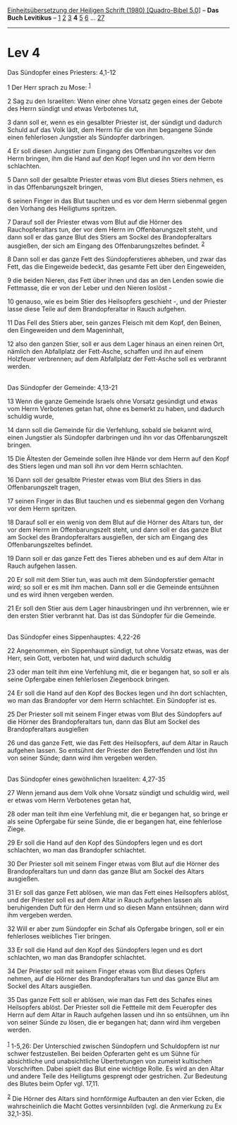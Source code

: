 :PROPERTIES:
:ID:       998af48e-d797-4a10-8149-cac3b481e10f
:END:
<<navbar>>
[[../index.html][Einheitsübersetzung der Heiligen Schrift (1980)
[Quadro-Bibel 5.0]]] -- *Das Buch Levitikus* -- [[file:Lev_1.html][1]]
[[file:Lev_2.html][2]] [[file:Lev_3.html][3]] *4* [[file:Lev_5.html][5]]
[[file:Lev_6.html][6]] ... [[file:Lev_27.html][27]]

--------------

* Lev 4
  :PROPERTIES:
  :CUSTOM_ID: lev-4
  :END:

<<verses>>

<<v1>>
**** Das Sündopfer eines Priesters: 4,1-12
     :PROPERTIES:
     :CUSTOM_ID: das-sündopfer-eines-priesters-41-12
     :END:
1 Der Herr sprach zu Mose: ^{[[#fn1][1]]}

<<v2>>
2 Sag zu den Israeliten: Wenn einer ohne Vorsatz gegen eines der Gebote
des Herrn sündigt und etwas Verbotenes tut,

<<v3>>
3 dann soll er, wenn es ein gesalbter Priester ist, der sündigt und
dadurch Schuld auf das Volk lädt, dem Herrn für die von ihm begangene
Sünde einen fehlerlosen Jungstier als Sündopfer darbringen.

<<v4>>
4 Er soll diesen Jungstier zum Eingang des Offenbarungszeltes vor den
Herrn bringen, ihm die Hand auf den Kopf legen und ihn vor dem Herrn
schlachten.

<<v5>>
5 Dann soll der gesalbte Priester etwas vom Blut dieses Stiers nehmen,
es in das Offenbarungszelt bringen,

<<v6>>
6 seinen Finger in das Blut tauchen und es vor dem Herrn siebenmal gegen
den Vorhang des Heiligtums spritzen.

<<v7>>
7 Darauf soll der Priester etwas vom Blut auf die Hörner des
Rauchopferaltars tun, der vor dem Herrn im Offenbarungszelt steht, und
dann soll er das ganze Blut des Stiers am Sockel des Brandopferaltars
ausgießen, der sich am Eingang des Offenbarungszeltes befindet.
^{[[#fn2][2]]}

<<v8>>
8 Dann soll er das ganze Fett des Sündopferstieres abheben, und zwar das
Fett, das die Eingeweide bedeckt, das gesamte Fett über den Eingeweiden,

<<v9>>
9 die beiden Nieren, das Fett über ihnen und das an den Lenden sowie die
Fettmasse, die er von der Leber und den Nieren loslöst -

<<v10>>
10 genauso, wie es beim Stier des Heilsopfers geschieht -, und der
Priester lasse diese Teile auf dem Brandopferaltar in Rauch aufgehen.

<<v11>>
11 Das Fell des Stiers aber, sein ganzes Fleisch mit dem Kopf, den
Beinen, den Eingeweiden und dem Mageninhalt,

<<v12>>
12 also den ganzen Stier, soll er aus dem Lager hinaus an einen reinen
Ort, nämlich den Abfallplatz der Fett-Asche, schaffen und ihn auf einem
Holzfeuer verbrennen; auf dem Abfallplatz der Fett-Asche soll es
verbrannt werden.\\
\\

<<v13>>
**** Das Sündopfer der Gemeinde: 4,13-21
     :PROPERTIES:
     :CUSTOM_ID: das-sündopfer-der-gemeinde-413-21
     :END:
13 Wenn die ganze Gemeinde Israels ohne Vorsatz gesündigt und etwas vom
Herrn Verbotenes getan hat, ohne es bemerkt zu haben, und dadurch
schuldig wurde,

<<v14>>
14 dann soll die Gemeinde für die Verfehlung, sobald sie bekannt wird,
einen Jungstier als Sündopfer darbringen und ihn vor das
Offenbarungszelt bringen.

<<v15>>
15 Die Ältesten der Gemeinde sollen ihre Hände vor dem Herrn auf den
Kopf des Stiers legen und man soll ihn vor dem Herrn schlachten.

<<v16>>
16 Dann soll der gesalbte Priester etwas vom Blut des Stiers in das
Offenbarungszelt tragen,

<<v17>>
17 seinen Finger in das Blut tauchen und es siebenmal gegen den Vorhang
vor dem Herrn spritzen.

<<v18>>
18 Darauf soll er ein wenig von dem Blut auf die Hörner des Altars tun,
der vor dem Herrn im Offenbarungszelt steht, und dann soll er das ganze
Blut am Sockel des Brandopferaltars ausgießen, der sich am Eingang des
Offenbarungszeltes befindet.

<<v19>>
19 Dann soll er das ganze Fett des Tieres abheben und es auf dem Altar
in Rauch aufgehen lassen.

<<v20>>
20 Er soll mit dem Stier tun, was auch mit dem Sündopferstier gemacht
wird; so soll er es mit ihm machen. Dann soll er die Gemeinde entsühnen
und es wird ihnen vergeben werden.

<<v21>>
21 Er soll den Stier aus dem Lager hinausbringen und ihn verbrennen, wie
er den ersten Stier verbrannt hat. Das ist das Sündopfer für die
Gemeinde.\\
\\

<<v22>>
**** Das Sündopfer eines Sippenhauptes: 4,22-26
     :PROPERTIES:
     :CUSTOM_ID: das-sündopfer-eines-sippenhauptes-422-26
     :END:
22 Angenommen, ein Sippenhaupt sündigt, tut ohne Vorsatz etwas, was der
Herr, sein Gott, verboten hat, und wird dadurch schuldig

<<v23>>
23 oder man teilt ihm eine Verfehlung mit, die er begangen hat, so soll
er als seine Opfergabe einen fehlerlosen Ziegenbock bringen.

<<v24>>
24 Er soll die Hand auf den Kopf des Bockes legen und ihn dort
schlachten, wo man das Brandopfer vor dem Herrn schlachtet. Ein
Sündopfer ist es.

<<v25>>
25 Der Priester soll mit seinem Finger etwas vom Blut des Sündopfers auf
die Hörner des Brandopferaltars tun, dann das Blut am Sockel des
Brandopferaltars ausgießen

<<v26>>
26 und das ganze Fett, wie das Fett des Heilsopfers, auf dem Altar in
Rauch aufgehen lassen. So entsühnt der Priester den Betreffenden und
löst ihn von seiner Sünde; dann wird ihm vergeben werden.\\
\\

<<v27>>
**** Das Sündopfer eines gewöhnlichen Israeliten: 4,27-35
     :PROPERTIES:
     :CUSTOM_ID: das-sündopfer-eines-gewöhnlichen-israeliten-427-35
     :END:
27 Wenn jemand aus dem Volk ohne Vorsatz sündigt und schuldig wird, weil
er etwas vom Herrn Verbotenes getan hat,

<<v28>>
28 oder man teilt ihm eine Verfehlung mit, die er begangen hat, so
bringe er als seine Opfergabe für seine Sünde, die er begangen hat, eine
fehlerlose Ziege.

<<v29>>
29 Er soll die Hand auf den Kopf des Sündopfers legen und es dort
schlachten, wo man das Brandopfer schlachtet.

<<v30>>
30 Der Priester soll mit seinem Finger etwas vom Blut auf die Hörner des
Brandopferaltars tun und dann das ganze Blut am Sockel des Altars
ausgießen.

<<v31>>
31 Er soll das ganze Fett ablösen, wie man das Fett eines Heilsopfers
ablöst, und der Priester soll es auf dem Altar in Rauch aufgehen lassen
als beruhigenden Duft für den Herrn und so diesen Mann entsühnen; dann
wird ihm vergeben werden.

<<v32>>
32 Will er aber zum Sündopfer ein Schaf als Opfergabe bringen, soll er
ein fehlerloses weibliches Tier bringen.

<<v33>>
33 Er soll die Hand auf den Kopf des Sündopfers legen und es dort
schlachten, wo man das Brandopfer schlachtet.

<<v34>>
34 Der Priester soll mit seinem Finger etwas vom Blut dieses Opfers
nehmen, auf die Hörner des Brandopferaltars tun und das ganze Blut am
Sockel des Altars ausgießen.

<<v35>>
35 Das ganze Fett soll er ablösen, wie man das Fett des Schafes eines
Heilsopfers ablöst. Der Priester soll die Fettteile mit dem Feueropfer
des Herrn auf dem Altar in Rauch aufgehen lassen und ihn so entsühnen,
um ihn von seiner Sünde zu lösen, die er begangen hat; dann wird ihm
vergeben werden.\\
\\

^{[[#fnm1][1]]} 1-5,26: Der Unterschied zwischen Sündopfern und
Schuldopfern ist nur schwer festzustellen. Bei beiden Opferarten geht es
um Sühne für absichtliche und unabsichtliche Übertretungen von zumeist
kultischen Vorschriften. Dabei spielt das Blut eine wichtige Rolle. Es
wird an den Altar und andere Teile des Heiligtums gesprengt oder
gestrichen. Zur Bedeutung des Blutes beim Opfer vgl. 17,11.

^{[[#fnm2][2]]} Die Hörner des Altars sind hornförmige Aufbauten an den
vier Ecken, die wahrscheinlich die Macht Gottes versinnbilden (vgl. die
Anmerkung zu Ex 32,1-35).
